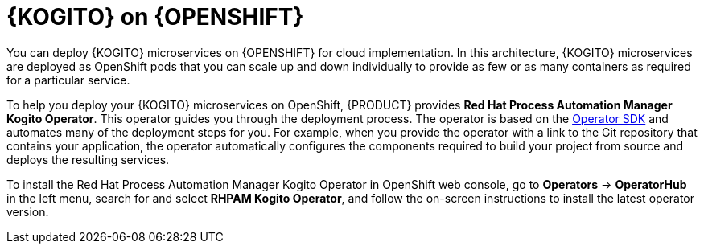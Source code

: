 [id="con-kogito-microservices-on-ocp_{context}"]
= {KOGITO} on {OPENSHIFT}

You can deploy {KOGITO} microservices on {OPENSHIFT} for cloud implementation. In this architecture, {KOGITO} microservices are deployed as OpenShift pods that you can scale up and down individually to provide as few or as many containers as required for a particular service.

To help you deploy your {KOGITO} microservices on OpenShift, {PRODUCT} provides *Red Hat Process Automation Manager Kogito Operator*. This operator guides you through the deployment process. The operator is based on the https://sdk.operatorframework.io/[Operator SDK] and automates many of the deployment steps for you. For example, when you provide the operator with a link to the Git repository that contains your application, the operator automatically configures the components required to build your project from source and deploys the resulting services.

To install the Red Hat Process Automation Manager Kogito Operator in OpenShift web console, go to *Operators* -> *OperatorHub* in the left menu, search for and select *RHPAM Kogito Operator*, and follow the on-screen instructions to install the latest operator version.
